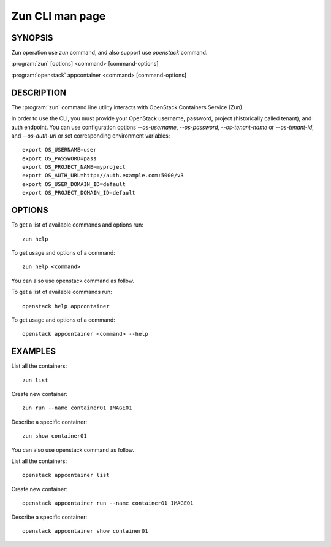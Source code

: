 .. _manpage:

================
Zun CLI man page
================


SYNOPSIS
========

Zun operation use `zun` command, and also support use `openstack` command.

:program:`zun` [options] <command> [command-options]

:program:`openstack` appcontainer <command> [command-options]


DESCRIPTION
===========

The :program:`zun` command line utility interacts with OpenStack Containers
Service (Zun).

In order to use the CLI, you must provide your OpenStack username, password,
project (historically called tenant), and auth endpoint. You can use
configuration options `--os-username`, `--os-password`, `--os-tenant-name` or
`--os-tenant-id`, and `--os-auth-url` or set corresponding environment
variables::

    export OS_USERNAME=user
    export OS_PASSWORD=pass
    export OS_PROJECT_NAME=myproject
    export OS_AUTH_URL=http://auth.example.com:5000/v3
    export OS_USER_DOMAIN_ID=default
    export OS_PROJECT_DOMAIN_ID=default

OPTIONS
=======

To get a list of available commands and options run::

    zun help

To get usage and options of a command::

    zun help <command>

You can also use openstack command as follow.

To get a list of available commands run::

    openstack help appcontainer

To get usage and options of a command::

    openstack appcontainer <command> --help



EXAMPLES
========

List all the containers::

    zun list

Create new container::

    zun run --name container01 IMAGE01

Describe a specific container::

    zun show container01

You can also use openstack command as follow.

List all the containers::

    openstack appcontainer list

Create new container::

    openstack appcontainer run --name container01 IMAGE01

Describe a specific container::

    openstack appcontainer show container01
